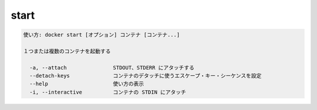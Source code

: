 ﻿.. -*- coding: utf-8 -*-
.. URL: https://docs.docker.com/engine/reference/commandline/start/
.. SOURCE: https://github.com/docker/docker/blob/master/docs/reference/commandline/start.md
   doc version: 1.12
      https://github.com/docker/docker/commits/master/docs/reference/commandline/start.md
.. check date: 2016/06/16
.. Commits on Jan 4, 2016 15aa2a663b47b6126a66efefcadb64edfbffb9f5
.. -------------------------------------------------------------------

.. start

=======================================
start
=======================================

.. code-block:: bash

   使い方: docker start [オプション] コンテナ [コンテナ...]
   
   １つまたは複数のコンテナを起動する
   
     -a, --attach               STDOUT、STDERR にアタッチする
     --detach-keys              コンテナのデタッチに使うエスケープ・キー・シーケンスを設定
     --help                     使い方の表示
     -i, --interactive          コンテナの STDIN にアタッチ

.. seealso:: 

   start
      https://docs.docker.com/engine/reference/commandline/start/
